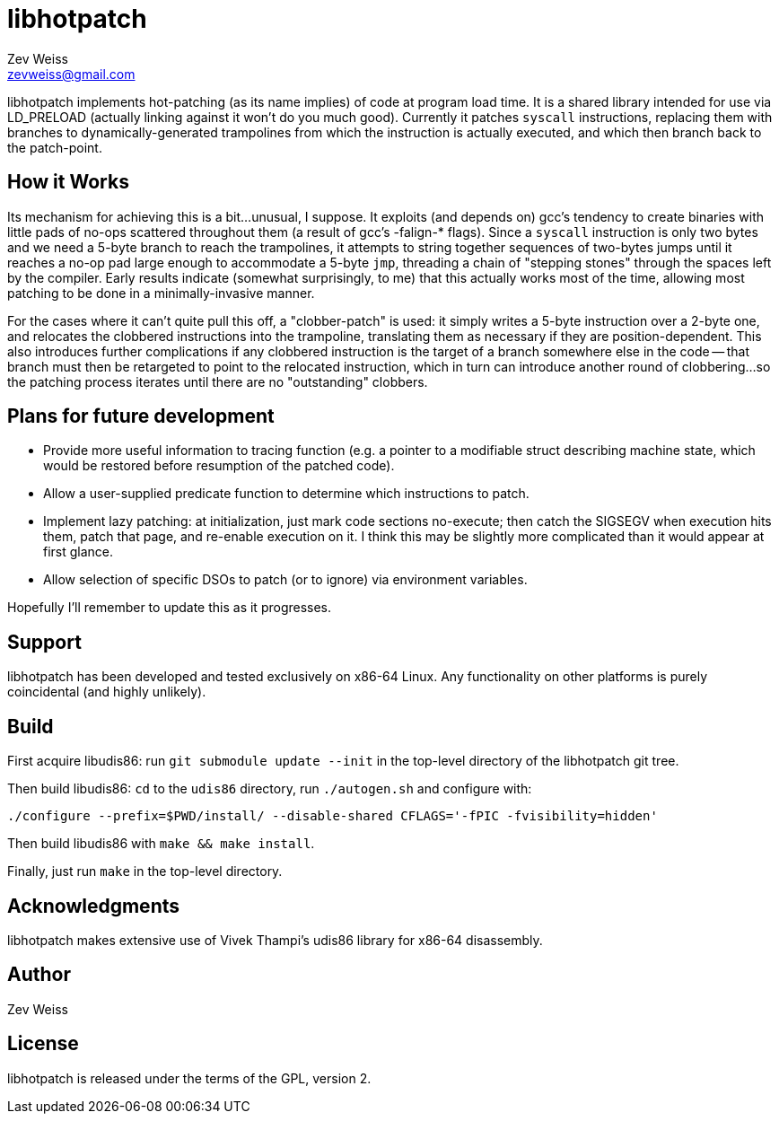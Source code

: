 libhotpatch
===========
Zev Weiss <zevweiss@gmail.com>

libhotpatch implements hot-patching (as its name implies) of code at
program load time.  It is a shared library intended for use via
LD_PRELOAD (actually linking against it won't do you much good).
Currently it patches `syscall` instructions, replacing them with
branches to dynamically-generated trampolines from which the
instruction is actually executed, and which then branch back to the
patch-point.


== How it Works

Its mechanism for achieving this is a bit...unusual, I suppose.  It
exploits (and depends on) gcc's tendency to create binaries with
little pads of no-ops scattered throughout them (a result of gcc's
-falign-* flags).  Since a `syscall` instruction is only two bytes and
we need a 5-byte branch to reach the trampolines, it attempts to
string together sequences of two-bytes jumps until it reaches a no-op
pad large enough to accommodate a 5-byte `jmp`, threading a chain of
"stepping stones" through the spaces left by the compiler.  Early
results indicate (somewhat surprisingly, to me) that this actually
works most of the time, allowing most patching to be done in a
minimally-invasive manner.

For the cases where it can't quite pull this off, a "clobber-patch" is
used: it simply writes a 5-byte instruction over a 2-byte one, and
relocates the clobbered instructions into the trampoline, translating
them as necessary if they are position-dependent.  This also
introduces further complications if any clobbered instruction is the
target of a branch somewhere else in the code -- that branch must then
be retargeted to point to the relocated instruction, which in turn can
introduce another round of clobbering...so the patching process
iterates until there are no "outstanding" clobbers.


== Plans for future development

- Provide more useful information to tracing function (e.g. a pointer
  to a modifiable struct describing machine state, which would be
  restored before resumption of the patched code).

- Allow a user-supplied predicate function to determine which
  instructions to patch.

- Implement lazy patching: at initialization, just mark code sections
  no-execute; then catch the SIGSEGV when execution hits them, patch
  that page, and re-enable execution on it.  I think this may be
  slightly more complicated than it would appear at first glance.

- Allow selection of specific DSOs to patch (or to ignore) via
  environment variables.

Hopefully I'll remember to update this as it progresses.


== Support

libhotpatch has been developed and tested exclusively on x86-64 Linux.
Any functionality on other platforms is purely coincidental (and
highly unlikely).


== Build

First acquire libudis86: run `git submodule update --init` in the
top-level directory of the libhotpatch git tree.

Then build libudis86: `cd` to the `udis86` directory, run
`./autogen.sh` and configure with:

----
./configure --prefix=$PWD/install/ --disable-shared CFLAGS='-fPIC -fvisibility=hidden'
----

Then build libudis86 with `make && make install`.

Finally, just run `make` in the top-level directory.


== Acknowledgments

libhotpatch makes extensive use of Vivek Thampi's udis86 library for
x86-64 disassembly.


== Author

Zev Weiss


== License

libhotpatch is released under the terms of the GPL, version 2.
